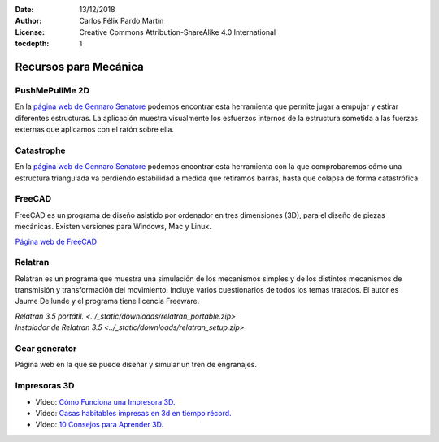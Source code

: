 ﻿:Date: 13/12/2018
:Author: Carlos Félix Pardo Martín
:License: Creative Commons Attribution-ShareAlike 4.0 International
:tocdepth: 1

.. _meca-recursos:

Recursos para Mecánica
======================

PushMePullMe 2D
---------------
En la `página web de Gennaro Senatore
<https://www.gennarosenatore.com/downloads/>`__
podemos encontrar esta herramienta que permite jugar a empujar y
estirar diferentes estructuras.
La aplicación muestra visualmente los esfuerzos internos de la estructura
sometida a las fuerzas externas que aplicamos con el ratón sobre ella.


Catastrophe
-----------
En la `página web de Gennaro Senatore
<https://www.gennarosenatore.com/downloads/>`__
podemos encontrar esta herramienta con la que comprobaremos cómo una
estructura triangulada va perdiendo estabilidad a medida que retiramos
barras, hasta que colapsa de forma catastrófica.


FreeCAD
-------
FreeCAD es un programa de diseño asistido por ordenador
en tres dimensiones (3D), para el diseño de piezas mecánicas.
Existen versiones para Windows, Mac y Linux.

`Página web de FreeCAD <https://freecadweb.org/>`__


Relatran
--------
Relatran es un programa
que muestra una simulación de los mecanismos simples y de
los distintos mecanismos de transmisión y transformación del
movimiento.
Incluye varios cuestionarios de todos los temas tratados.
El autor es Jaume Dellunde y el programa tiene licencia Freeware.

|  `Relatran 3.5 portátil. <../_static/downloads/relatran_portable.zip>`
|  `Instalador de Relatran 3.5 <../_static/downloads/relatran_setup.zip>`

.. image:: mecan/_images/relatran01.png
   :alt: Screenshot del programa relatrán


Gear generator
--------------

.. image:: mecan/_thumbs/gear-generator-mainpage.png
   :alt: Screenshot de la página web Gear generator
   :target: https://geargenerator.com

Página web en la que se puede diseñar y simular un tren de
engranajes.


Impresoras 3D
-------------

* Vídeo: `Cómo Funciona una Impresora 3D.
  <https://www.youtube-nocookie.com/embed/C4HAJ5HLuB4>`__

* Vídeo: `Casas habitables impresas en 3d en tiempo récord.
  <https://www.youtube-nocookie.com/embed/zB4Bykv11Ag>`__

* Vídeo: `10 Consejos para Aprender 3D.
  <https://www.youtube-nocookie.com/embed/58hWw9bkL2I>`__

